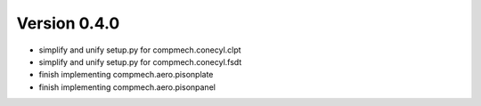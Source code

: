 Version 0.4.0
-------------

- simplify and unify setup.py for compmech.conecyl.clpt
- simplify and unify setup.py for compmech.conecyl.fsdt
- finish implementing compmech.aero.pisonplate
- finish implementing compmech.aero.pisonpanel
